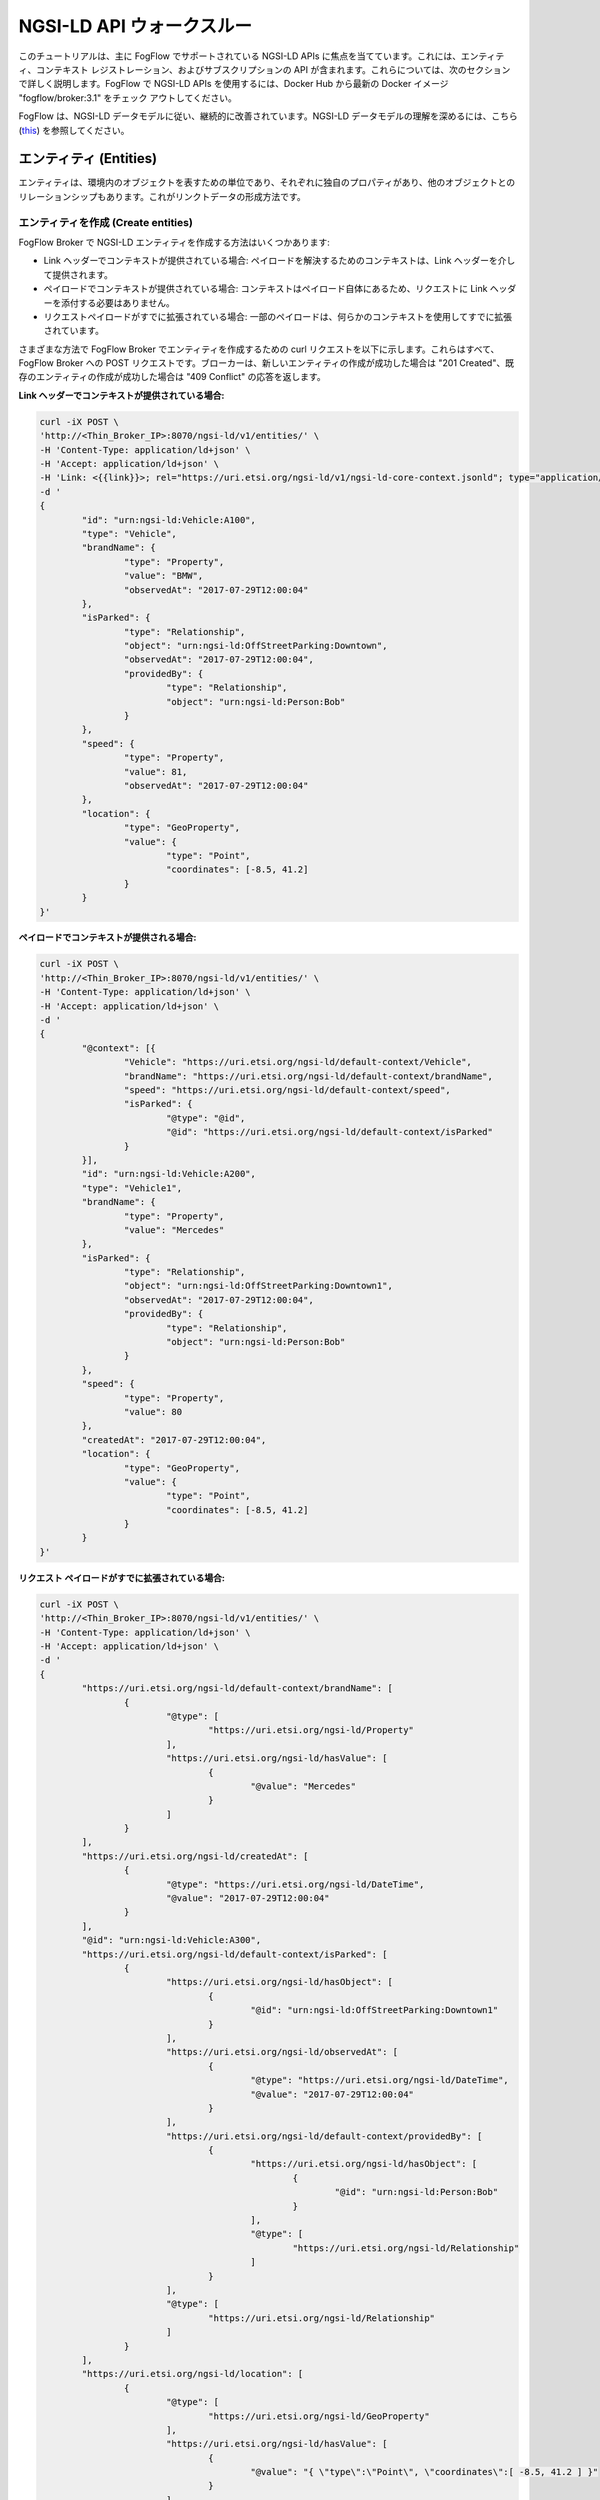 *****************************************
NGSI-LD API ウォークスルー
*****************************************

このチュートリアルは、主に FogFlow でサポートされている NGSI-LD APIs に焦点を当てています。これには、エンティティ、コンテキスト レジストレーション、およびサブスクリプションの API が含まれます。これらについては、次のセクションで詳しく説明します。FogFlow で NGSI-LD APIs を使用するには、Docker Hub から最新の Docker イメージ "fogflow/broker:3.1" をチェック アウトしてください。

FogFlow は、NGSI-LD データモデルに従い、継続的に改善されています。NGSI-LD データモデルの理解を深めるには、こちら (`this`_) を参照してください。

.. _`this`: https://fiware-datamodels.readthedocs.io/en/latest/ngsi-ld_howto/index.html


エンティティ (Entities)
=========================

エンティティは、環境内のオブジェクトを表すための単位であり、それぞれに独自のプロパティがあり、他のオブジェクトとのリレーションシップもあります。これがリンクトデータの形成方法です。


エンティティを作成 (Create entities)
------------------------------------------

FogFlow Broker で NGSI-LD エンティティを作成する方法はいくつかあります:

* Link ヘッダーでコンテキストが提供されている場合: ペイロードを解決するためのコンテキストは、Link ヘッダーを介して提供されます。
* ペイロードでコンテキストが提供されている場合: コンテキストはペイロード自体にあるため、リクエストに Link ヘッダーを添付する必要はありません。
* リクエストペイロードがすでに拡張されている場合: 一部のペイロードは、何らかのコンテキストを使用してすでに拡張されています。

さまざまな方法で FogFlow Broker でエンティティを作成するための curl リクエストを以下に示します。これらはすべて、FogFlow Broker への POST リクエストです。ブローカーは、新しいエンティティの作成が成功した場合は "201 Created"、既存のエンティティの作成が成功した場合は "409 Conflict" の応答を返します。

**Link ヘッダーでコンテキストが提供されている場合:**

.. code-block:: console

        curl -iX POST \
        'http://<Thin_Broker_IP>:8070/ngsi-ld/v1/entities/' \
        -H 'Content-Type: application/ld+json' \
        -H 'Accept: application/ld+json' \
        -H 'Link: <{{link}}>; rel="https://uri.etsi.org/ngsi-ld/v1/ngsi-ld-core-context.jsonld"; type="application/ld+json"' \
        -d '
        {
                "id": "urn:ngsi-ld:Vehicle:A100",
                "type": "Vehicle",
                "brandName": {
                        "type": "Property",
                        "value": "BMW",
                        "observedAt": "2017-07-29T12:00:04"
                },
                "isParked": {
                        "type": "Relationship",
                        "object": "urn:ngsi-ld:OffStreetParking:Downtown",
                        "observedAt": "2017-07-29T12:00:04",
                        "providedBy": {
                                "type": "Relationship",
                                "object": "urn:ngsi-ld:Person:Bob"
                        }
                },
                "speed": {
                        "type": "Property",
                        "value": 81,
                        "observedAt": "2017-07-29T12:00:04"
                },
                "location": {
                        "type": "GeoProperty",
                        "value": {
                                "type": "Point",
                                "coordinates": [-8.5, 41.2]
                        }
                }
        }'

**ペイロードでコンテキストが提供される場合:**

.. code-block:: console

	curl -iX POST \
	'http://<Thin_Broker_IP>:8070/ngsi-ld/v1/entities/' \
	-H 'Content-Type: application/ld+json' \
	-H 'Accept: application/ld+json' \
	-d '
	{
		"@context": [{
			"Vehicle": "https://uri.etsi.org/ngsi-ld/default-context/Vehicle",
			"brandName": "https://uri.etsi.org/ngsi-ld/default-context/brandName",
			"speed": "https://uri.etsi.org/ngsi-ld/default-context/speed",
			"isParked": {
				"@type": "@id",
				"@id": "https://uri.etsi.org/ngsi-ld/default-context/isParked"
			}
		}],
		"id": "urn:ngsi-ld:Vehicle:A200",
		"type": "Vehicle1",
		"brandName": {
			"type": "Property",
			"value": "Mercedes"
		},
		"isParked": {
			"type": "Relationship",
			"object": "urn:ngsi-ld:OffStreetParking:Downtown1",
			"observedAt": "2017-07-29T12:00:04",
			"providedBy": {
				"type": "Relationship",
				"object": "urn:ngsi-ld:Person:Bob"
			}
		},
		"speed": {
			"type": "Property",
			"value": 80
		},
		"createdAt": "2017-07-29T12:00:04",
		"location": {
			"type": "GeoProperty",
			"value": {
				"type": "Point",
				"coordinates": [-8.5, 41.2]
			}
		}
	}'

**リクエスト ペイロードがすでに拡張されている場合:**

.. code-block:: console

	curl -iX POST \
	'http://<Thin_Broker_IP>:8070/ngsi-ld/v1/entities/' \
	-H 'Content-Type: application/ld+json' \
	-H 'Accept: application/ld+json' \
	-d '
	{
		"https://uri.etsi.org/ngsi-ld/default-context/brandName": [
			{
				"@type": [
					"https://uri.etsi.org/ngsi-ld/Property"
				],
				"https://uri.etsi.org/ngsi-ld/hasValue": [
					{
						"@value": "Mercedes"
					}
				]
			}
		],
		"https://uri.etsi.org/ngsi-ld/createdAt": [
			{
				"@type": "https://uri.etsi.org/ngsi-ld/DateTime",
				"@value": "2017-07-29T12:00:04"
			}
		],
		"@id": "urn:ngsi-ld:Vehicle:A300",
		"https://uri.etsi.org/ngsi-ld/default-context/isParked": [
			{
				"https://uri.etsi.org/ngsi-ld/hasObject": [
					{
						"@id": "urn:ngsi-ld:OffStreetParking:Downtown1"
					}
				],
				"https://uri.etsi.org/ngsi-ld/observedAt": [
					{
						"@type": "https://uri.etsi.org/ngsi-ld/DateTime",
						"@value": "2017-07-29T12:00:04"
					}
				],
				"https://uri.etsi.org/ngsi-ld/default-context/providedBy": [
					{
						"https://uri.etsi.org/ngsi-ld/hasObject": [
							{
								"@id": "urn:ngsi-ld:Person:Bob"
							}
						],
						"@type": [
							"https://uri.etsi.org/ngsi-ld/Relationship"
						]
					}
				],
				"@type": [
					"https://uri.etsi.org/ngsi-ld/Relationship"
				]
			}
		],
		"https://uri.etsi.org/ngsi-ld/location": [
			{
				"@type": [
					"https://uri.etsi.org/ngsi-ld/GeoProperty"
				],
				"https://uri.etsi.org/ngsi-ld/hasValue": [
					{
						"@value": "{ \"type\":\"Point\", \"coordinates\":[ -8.5, 41.2 ] }"
					}
				]
			}
		],
		"https://uri.etsi.org/ngsi-ld/default-context/speed": [
			{
				"@type": [
					"https://uri.etsi.org/ngsi-ld/Property"
				],
				"https://uri.etsi.org/ngsi-ld/hasValue": [
					{
						"@value": 80
					}
				]
			}
		],
		"@type": [
			"https://uri.etsi.org/ngsi-ld/default-context/Vehicle"
		]
	}'


エンティティを更新 (Update entities)
-----------------------------------------------

エンティティは、属性 (プロパティとリレーションシップ) をアップデートすることで更新でき、属性は次の方法で更新できます。

* エンティティに属性を追加: 既存のエンティティに、プロパティまたはリレーションシップ、あるいはその両方を追加できます。これは、エンティティに属性を追加するためのブローカーへの POST http リクエストです。
* エンティティの既存の属性をアップデート: エンティティの既存のプロパティまたはリレーションシップ、あるいはその両方を更新できます。これは、FogFlow Broker への PATCH http リクエストです。
* エンティティの特定の属性をアップデート: エンティティの既存の属性のフィールドを更新できます。この更新は、部分アップデート (partial update) とも呼ばれます。これは、FogFlow Broker への PATCH リクエストでもあります。

FogFlow Broker は、属性の更新が成功すると "204 NoContent" を返し、存在しないエンティティの場合は "404 NotFound" を返します。既存のエンティティの属性をアップデートしているときに、リクエスト ペイロードで提供された属性の一部が存在しない可能性があります。このような場合、FogFlow Broker は "207 MultiStatus" エラーを返します。

これらのアップデートの curl リクエストは次のとおりです。

**エンティティに属性を追加:**

.. code-block:: console

	curl -iX PATCH \
	'http://<Thin_Broker_IP>:8070/ngsi-ld/v1/entities/<Entity-Id>/attrs' \
	-H 'Content-Type: application/ld+json' \
	-d '
	{
		"@context": {
			"brandName1": "https://uri.etsi.org/ngsi-ld/default-context/brandName1",
			"isParked1": "https://uri.etsi.org/ngsi-ld/default-context/isParked1"
		},
		"brandName1": {
			"type": "Property",
			"value": "Audi"
		},
		
		"isParked1": {
			"type": "Relationship",
			"object": "Audi"
		}
	}'

**エンティティの既存の属性をアップデート:**

.. code-block:: console

	curl -iX PATCH \
	'http://<Thin_Broker_IP>:8070/ngsi-ld/v1/entities/<Entity-Id>/attrs' \
	-H 'Content-Type: application/ld+json' \
	-d '
	{
		"@context": {
			"isParked": "https://uri.etsi.org/ngsi-ld/default-context/isParked"
		},
		"brandName": {
			"type": "Property",
			"object": "Audi"
		}
	}'

**エンティティの特定の属性をアップデート:**

.. code-block:: console

	curl -iX PATCH \
	'http://<Thin_Broker_IP>:8070/ngsi-ld/v1/entities/<Entity-Id>/attrs/<Attribute-Name>' \
	-H 'Content-Type: application/ld+json' \
	-d '
		{
		"@context": {
			"brandName": "https://uri.etsi.org/ngsi-ld/default-context/brandName"
		},
		"value": "Suzuki"
	}'


エンティティを取得 (Get entities)
-----------------------------------------------

このセクションでは、FogFlow Broker から作成済みのエンティティを取得する方法について説明します。エンティティは、以下にリストされているさまざまなフィルターに基づいて FogFlow から取得できます。

* エンティティ Id に基づく: リクエスト URL で id が渡されたエンティティを返します。
* 属性名に基づく: リクエスト URL のクエリ パラメーターで渡される属性名を含むすべてのエンティティを返します。
* エンティティ Id とエンティティ タイプに基づく: クエリ パラメーターで指定されたものと同じエンティティ Id を持つエンティティとタイプの一致を返します。
* エンティティ タイプに基づく: 要求されたタイプのすべてのエンティティを返します。
* Link ヘッダー付きのエンティティ タイプに基づく: 要求されたタイプのすべてのエンティティを返しますが、ここでは、要求 URL のクエリ パラメーターでタイプを別の方法で指定できます。次のセクションでこの要求を参照してください。
* エンティティ IdPattern とエンティティ タイプに基づく: IdPattern 範囲内にあるすべてのエンティティと、クエリ パラメーターに記載されている一致するタイプを返します。

上記のリクエストで少なくとも1つのエンティティが正常に取得されると、FogFlow Brokerは "200 OK" 応答を返します。存在しないエンティティの場合、"404 NotFound" エラーが返されます。


**エンティティ Id に基づく:**

.. code-block:: console

	curl -iX GET \
	'http://<Thin_Broker_IP>:8070/ngsi-ld/v1/entities/<Entity-Id>' \
	-H 'Content-Type: application/ld+json' \
	-H 'Accept: application/ld+json'

**属性名に基づく:**

.. code-block:: console

	curl -iX GET \
	'http://<Thin_Broker_IP>:8070/ngsi-ld/v1/entities?attrs=<Expanded-Attribute-Name>' \
	-H 'Content-Type: application/ld+json' \
	-H 'Accept: application/ld+json'

**エンティティ Id とエンティティ タイプに基づく:**

.. code-block:: console

	curl -iX GET \
	'http://<Thin_Broker_IP>:8070/ngsi-ld/v1/entities?id=<Entity-Id>&type=<Expanded-Entity-Type>' \
	-H 'Content-Type: application/ld+json' \
	-H 'Accept: application/ld+json'

**エンティティ タイプに基づく:**

.. code-block:: console

	curl -iX GET \
	'http://<Thin_Broker_IP>:8070/ngsi-ld/v1/entities?type=<Expanded-Entity-Type>' \
	-H 'Content-Type: application/ld+json' \
	-H 'Accept: application/ld+json'

**Link ヘッダー付きのエンティティ タイプに基づく:**

.. code-block:: console

	curl -iX GET \
	'http://<Thin_Broker_IP>:8070/ngsi-ld/v1/entities?type=<Unexpanded-Entity-Type>' \
	-H 'Content-Type: application/ld+json' \
	-H 'Accept: application/ld+json' \
	-H 'Link: <{{link}}>; rel="https://uri.etsi.org/ngsi-ld/v1/ngsi-ld-core-context.jsonld"; type="application/ld+json"'

**エンティティ IdPattern およびエンティティ タイプに基づく:**

.. code-block:: console

	curl -iX GET \
	'http://<Thin_Broker_IP>:8070/ngsi-ld/v1/entities?idPattern=<Entity-IdPattern>&type=<Expanded-Entity-Type>' \
	-H 'Content-Type: application/ld+json' \
	-H 'Accept: application/ld+json'


エンティティを削除 (Delete entities)
-----------------------------------------------

エンティティを削除するか、そのエンティティの特定の属性を削除することができます。削除に成功すると、"204 NoContent" 応答が返されますが、存在しない属性またはエンティティの場合は、"404 NotFound" エラーが返されます。

**エンティティの特定の属性の削除:**

.. code-block:: console

	curl -iX DELETE \
	'http://<Thin_Broker_IP>:8070/ngsi-ld/v1/entities/<Entity-Id>/attrs/<Attribute-Name>'

**エンティティの削除:**

.. code-block:: console

	curl -iX DELETE \
	'http://<Thin_Broker_IP>:8070/ngsi-ld/v1/entities/<Entity-Id>'


サブスクリプション (Subscriptions)
==================================

サブスクライバーは、FogFlow Broker へのサブスクリプション要求を使用してエンティティをサブスクライブできます。


サブスクリプションを作成 (Create subscriptions)
------------------------------------------------

サブスクリプションは、エンティティ Id またはエンティティ IdPattern のいずれかに対して作成できます。そのサブスクリプションに対してエンティティのアップデートがある場合は常に、FogFlow Broker はアップデートされたエンティティをサブスクライバーに自動的に通知します。"201 Created" 応答は、Broker でサブスクリプションが成功すると、サブスクリプション Id とともに返されます。これは、後でサブスクリプションを取得、アップデート、または削除するために使用できます。

次の curl リクエストを参照してください。ただし、サブスクリプションを実行する前に、ノーティフィケーションの内容を簡単に表示できるノーティファイ レシーバーが実行されていることを確認してください。すでにサブスクライブしているエンティティの場合、エンティティの作成またはアップデートが行われると、サブスクライバーがノーティフィケーションを受信します。既存のエンティティへのサブスクリプションの場合、サブスクライバーもノーティフィケーションを受け取ります。

**エンティティ Id のサブスクライブ**

.. code-block:: console

	curl -iX POST \
	'http://<Thin_Broker_IP>:8070/ngsi-ld/v1/subscriptions/' \
	-H 'Content-Type: application/ld+json' \
	-H 'Accept: application/ld+json' \
	-H 'Link: <{{link}}>; rel="https://uri.etsi.org/ngsi-ld/v1/ngsi-ld-core-context.jsonld"; type="application/ld+json"' \
	-d '
	{
		"type": "Subscription",
		"entities": [{
			"id" : "urn:ngsi-ld:Vehicle:A100",
			"type": "Vehicle"
		}],
		"watchedAttributes": ["brandName"],
		"notification": {
			"attributes": ["brandName"],
			"format": "keyValues",
			"endpoint": {
				"uri": "http://my.endpoint.org/notify",
				"accept": "application/json"
			}
		}
	}'

**IdPattern のサブスクライブ:**

.. code-block:: console

	curl -iX POST \
	'http://<Thin_Broker_IP>:8070/ngsi-ld/v1/subscriptions/' \
	-H 'Content-Type: application/ld+json' \
	-H 'Accept: application/ld+json' \
	-H 'Link: <{{link}}>; rel="https://uri.etsi.org/ngsi-ld/v1/ngsi-ld-core-context.jsonld"; type="application/ld+json"' \
	-d '
	{
		"type": "Subscription",
		"entities": [{
			"idPattern" : ".*",
			"type": "Vehicle"
		}],
		"watchedAttributes": ["brandName"],
		"notification": {
			"attributes": ["brandName"],
			"format": "keyValues",
			"endpoint": {
				"uri": "http://my.endpoint.org/notify",
				"accept": "application/json"
			}
		}
	}'


サブスクリプションを更新 (Update subscriptions)
------------------------------------------------

FogFlow Broker の既存のサブスクリプションは、以下の curl リクエストを使用してidで更新できます。

.. code-block:: console

	curl -iX PATCH \
	'http://<Thin_Broker_IP>:8070/ngsi-ld/v1/subscriptions/<Subscription-Id>' \
	-H 'Content-Type: application/ld+json' \
	-H 'Accept: application/ld+json' \
	-H 'Link: <{{link}}>; rel="https://uri.etsi.org/ngsi-ld/v1/ngsi-ld-core-context.jsonld"; type="application/ld+json"' \
	-d '
	{
		"type": "Subscription",
		"entities": [{
			"type": "Vehicle1"
		}],
		"watchedAttributes": ["https://uri.etsi.org/ngsi-ld/default-context/brandName11"],
		"notification": {
			"attributes": ["https://uri.etsi.org/ngsi-ld/default-context/brandName223"],
			"format": "keyValues",
			"endpoint": {
				"uri": "http://my.endpoint.org/notify",		
				"accept": "application/json"
			}
		}
	}'
	

サブスクリプションを取得 (Get subscriptions)
---------------------------------------------

すべてのサブスクリプションまたは特定の Id を持つサブスクリプションは、どちらも "200 OK" の応答で FogFlow Broker から取得できます。curl のリクエストは以下のとおりです。

**すべてのサブスクリプション:**

.. code-block:: console

	curl -iX GET \
	'http://<Thin_Broker_IP>:8070/ngsi-ld/v1/subscriptions/' \
	-H 'Accept: application/ld+json'

**特定のサブスクリプション:**

.. code-block:: console

	curl -iX GET \
	'http://<Thin_Broker_IP>:8070/ngsi-ld/v1/subscriptions/<Subscription-Id>' \
	-H 'Accept: application/ld+json'


サブスクリプションを削除 (Delete subscriptions)
-----------------------------------------------

サブスクリプションは、"204 NoContent "の応答で FogFlow Broker に次のリクエストを送信することで削除できます。

.. code-block:: console

	curl -iX DELETE \
	'http://<Thin_Broker_IP>:8070/ngsi-ld/v1/subscriptions/<Subscription-Id>'



**FogFlow での NGSI-LD のサポートにも、いくつかの制限があります。改善は続けられています。**
